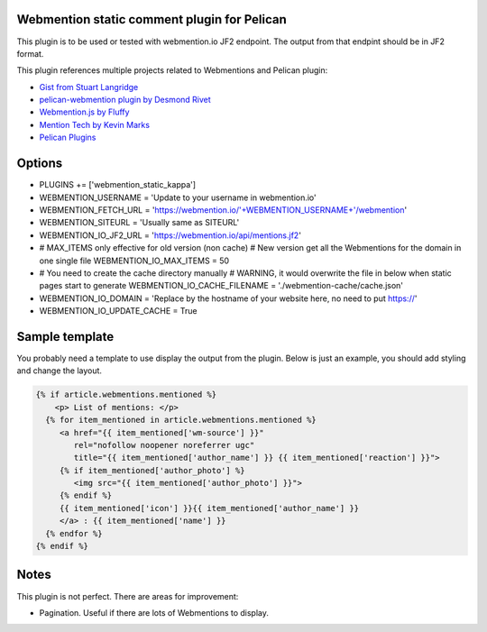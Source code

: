 Webmention static comment plugin for Pelican
--------------------------------------------

This plugin is to be used or tested with webmention.io JF2 endpoint.
The output from that endpint should be in JF2 format.

This plugin references multiple projects related to Webmentions and Pelican plugin:

- `Gist from Stuart Langridge <https://gist.github.com/stuartlangridge/ef08d5e1737181e2bee7>`__
- `pelican-webmention plugin by Desmond Rivet <https://github.com/drivet/pelican-webmentio>`__
- `Webmention.js by Fluffy <https://github.com/PlaidWeb/webmention.js/blob/master/static/webmention.js>`__
- `Mention Tech by Kevin Marks <https://github.com/kevinmarks/mentiontech>`__
- `Pelican Plugins <https://github.com/getpelican/pelican-plugins/>`__

Options
-------

- PLUGINS += ['webmention_static_kappa']
- WEBMENTION_USERNAME = 'Update to your username in webmention.io'
- WEBMENTION_FETCH_URL = 'https://webmention.io/'+WEBMENTION_USERNAME+'/webmention'
- WEBMENTION_SITEURL = 'Usually same as SITEURL'
- WEBMENTION_IO_JF2_URL = 'https://webmention.io/api/mentions.jf2'
- # MAX_ITEMS only effective for old version (non cache)
  # New version get all the Webmentions for the domain in one single file
  WEBMENTION_IO_MAX_ITEMS = 50
- # You need to create the cache directory manually
  # WARNING, it would overwrite the file in below when static pages start to generate
  WEBMENTION_IO_CACHE_FILENAME = './webmention-cache/cache.json'
- WEBMENTION_IO_DOMAIN = 'Replace by the hostname of your website here, no need to put https://'
- WEBMENTION_IO_UPDATE_CACHE = True

Sample template
---------------

You probably need a template to use display the output from the plugin.
Below is just an example, you should add styling and change the layout.

.. code-block:: html+jinja

   {% if article.webmentions.mentioned %}
       <p> List of mentions: </p>
     {% for item_mentioned in article.webmentions.mentioned %}
        <a href="{{ item_mentioned['wm-source'] }}"
           rel="nofollow noopener noreferrer ugc"
           title="{{ item_mentioned['author_name'] }} {{ item_mentioned['reaction'] }}">
        {% if item_mentioned['author_photo'] %}
           <img src="{{ item_mentioned['author_photo'] }}">
        {% endif %}
        {{ item_mentioned['icon'] }}{{ item_mentioned['author_name'] }}
        </a> : {{ item_mentioned['name'] }}
     {% endfor %}
   {% endif %}

Notes
-----

This plugin is not perfect. There are areas for improvement:

- Pagination. Useful if there are lots of Webmentions to display.
